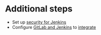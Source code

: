 * Additional steps
- Set up [[https://wiki.jenkins.io/display/JENKINS/Standard+Security+Setup][security for Jenkins]]
- Configure [[https://docs.gitlab.com/ee/integration/jenkins.html][GitLab and Jenkins]] to [[https://github.com/jenkinsci/gitlab-plugin][integrate]]
